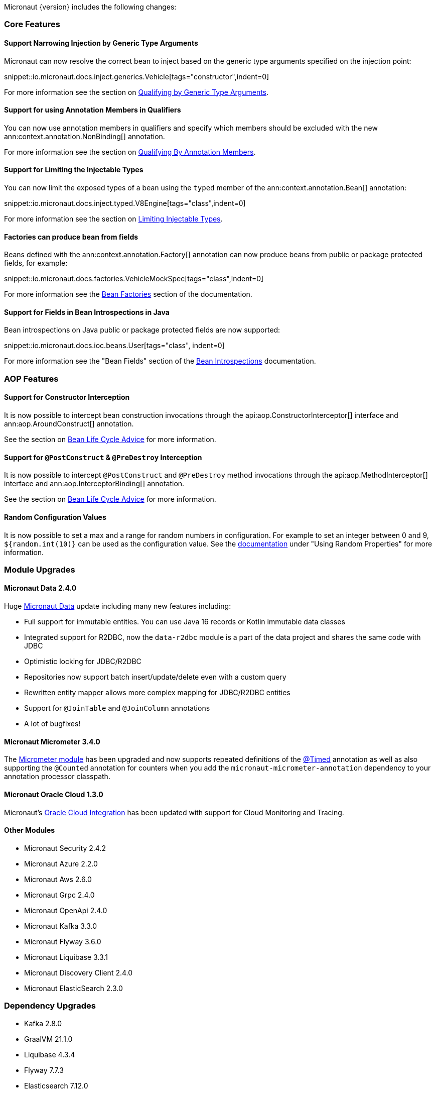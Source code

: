 Micronaut {version} includes the following changes:

=== Core Features

==== Support Narrowing Injection by Generic Type Arguments

Micronaut can now resolve the correct bean to inject based on the generic type arguments specified on the injection point:

snippet::io.micronaut.docs.inject.generics.Vehicle[tags="constructor",indent=0]

For more information see the section on <<qualifiers, Qualifying by Generic Type Arguments>>.

==== Support for using Annotation Members in Qualifiers

You can now use annotation members in qualifiers and specify which members should be excluded with the new ann:context.annotation.NonBinding[] annotation.

For more information see the section on <<qualifiers, Qualifying By Annotation Members>>.

==== Support for Limiting the Injectable Types

You can now limit the exposed types of a bean using the `typed` member of the ann:context.annotation.Bean[] annotation:

snippet::io.micronaut.docs.inject.typed.V8Engine[tags="class",indent=0]

For more information see the section on <<typed, Limiting Injectable Types>>.

==== Factories can produce bean from fields

Beans defined with the ann:context.annotation.Factory[] annotation can now produce beans from public or package protected fields, for example:

snippet::io.micronaut.docs.factories.VehicleMockSpec[tags="class",indent=0]

For more information see the <<factories, Bean Factories>> section of the documentation.

==== Support for Fields in Bean Introspections in Java

Bean introspections on Java public or package protected fields are now supported:

snippet::io.micronaut.docs.ioc.beans.User[tags="class", indent=0]

For more information see the "Bean Fields" section of the <<introspection, Bean Introspections>> documentation.

=== AOP Features

==== Support for Constructor Interception

It is now possible to intercept bean construction invocations through the api:aop.ConstructorInterceptor[] interface and ann:aop.AroundConstruct[] annotation.

See the section on <<lifecycleAdvise, Bean Life Cycle Advice>> for more information.

==== Support for `@PostConstruct` & `@PreDestroy` Interception

It is now possible to intercept `@PostConstruct` and `@PreDestroy` method invocations through the api:aop.MethodInterceptor[] interface and ann:aop.InterceptorBinding[] annotation.

See the section on <<lifecycleAdvise, Bean Life Cycle Advice>> for more information.

==== Random Configuration Values

It is now possible to set a max and a range for random numbers in configuration. For example to set an integer between 0 and 9, `${random.int(10)}` can be used as the configuration value. See the <<propertySource, documentation>> under "Using Random Properties" for more information.

=== Module Upgrades

==== Micronaut Data 2.4.0

Huge https://micronaut-projects.github.io/micronaut-data/latest/guide/[Micronaut Data] update including many new features including:

- Full support for immutable entities. You can use Java 16 records or Kotlin immutable data classes
- Integrated support for R2DBC, now the `data-r2dbc` module is a part of the data project and shares the same code with JDBC
- Optimistic locking for JDBC/R2DBC
- Repositories now support batch insert/update/delete even with a custom query
- Rewritten entity mapper allows more complex mapping for JDBC/R2DBC entities
- Support for `@JoinTable` and `@JoinColumn` annotations
- A lot of bugfixes!

==== Micronaut Micrometer 3.4.0

The https://micronaut-projects.github.io/micronaut-micrometer/latest/guide/[Micrometer module] has been upgraded and now supports repeated definitions of the https://micrometer.io/docs/concepts#_the_timed_annotation[@Timed] annotation as well as also supporting the `@Counted` annotation for counters when you add the `micronaut-micrometer-annotation` dependency to your annotation processor classpath.

==== Micronaut Oracle Cloud 1.3.0

Micronaut's https://micronaut-projects.github.io/micronaut-oracle-cloud/latest/guide/[Oracle Cloud Integration] has been updated with support for Cloud Monitoring and Tracing.

==== Other Modules

- Micronaut Security 2.4.2
- Micronaut Azure 2.2.0
- Micronaut Aws 2.6.0
- Micronaut Grpc 2.4.0
- Micronaut OpenApi 2.4.0
- Micronaut Kafka 3.3.0
- Micronaut Flyway 3.6.0
- Micronaut Liquibase 3.3.1
- Micronaut Discovery Client 2.4.0
- Micronaut ElasticSearch 2.3.0

=== Dependency Upgrades

- Kafka 2.8.0
- GraalVM 21.1.0
- Liquibase 4.3.4
- Flyway 7.7.3
- Elasticsearch 7.12.0
